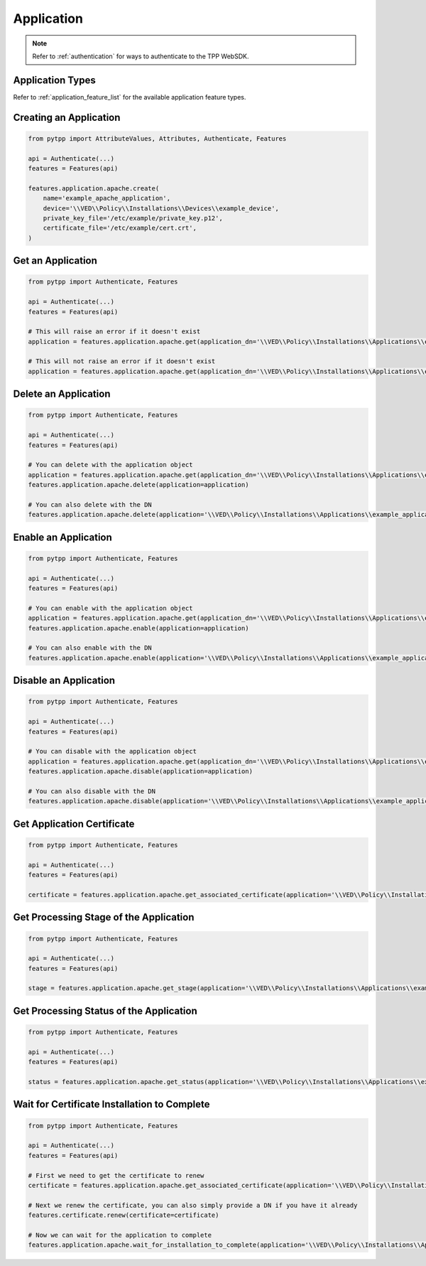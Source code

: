.. _application:

Application
===========

.. note::
    Refer to :ref:`authentication` for ways to authenticate to the TPP WebSDK.

Application Types
-----------------

Refer to :ref:`application_feature_list` for the available application feature types.

Creating an Application
-----------------------

.. code-block:: python

    from pytpp import AttributeValues, Attributes, Authenticate, Features

    api = Authenticate(...)
    features = Features(api)

    features.application.apache.create(
        name='example_apache_application',
        device='\\VED\\Policy\\Installations\\Devices\\example_device',
        private_key_file='/etc/example/private_key.p12',
        certificate_file='/etc/example/cert.crt',
    )

Get an Application
------------------

.. code-block:: python

    from pytpp import Authenticate, Features

    api = Authenticate(...)
    features = Features(api)

    # This will raise an error if it doesn't exist
    application = features.application.apache.get(application_dn='\\VED\\Policy\\Installations\\Applications\\example_application')

    # This will not raise an error if it doesn't exist
    application = features.application.apache.get(application_dn='\\VED\\Policy\\Installations\\Applications\\example_application', raise_error_if_not_exists=False)

Delete an Application
---------------------

.. code-block:: python

    from pytpp import Authenticate, Features

    api = Authenticate(...)
    features = Features(api)

    # You can delete with the application object
    application = features.application.apache.get(application_dn='\\VED\\Policy\\Installations\\Applications\\example_application')
    features.application.apache.delete(application=application)

    # You can also delete with the DN
    features.application.apache.delete(application='\\VED\\Policy\\Installations\\Applications\\example_application')

Enable an Application
---------------------

.. code-block:: python

    from pytpp import Authenticate, Features

    api = Authenticate(...)
    features = Features(api)

    # You can enable with the application object
    application = features.application.apache.get(application_dn='\\VED\\Policy\\Installations\\Applications\\example_application')
    features.application.apache.enable(application=application)

    # You can also enable with the DN
    features.application.apache.enable(application='\\VED\\Policy\\Installations\\Applications\\example_application')

Disable an Application
----------------------

.. code-block:: python

    from pytpp import Authenticate, Features

    api = Authenticate(...)
    features = Features(api)

    # You can disable with the application object
    application = features.application.apache.get(application_dn='\\VED\\Policy\\Installations\\Applications\\example_application')
    features.application.apache.disable(application=application)

    # You can also disable with the DN
    features.application.apache.disable(application='\\VED\\Policy\\Installations\\Applications\\example_application')

Get Application Certificate
---------------------------

.. code-block:: python

    from pytpp import Authenticate, Features

    api = Authenticate(...)
    features = Features(api)

    certificate = features.application.apache.get_associated_certificate(application='\\VED\\Policy\\Installations\\Applications\\example_application')

Get Processing Stage of the Application
---------------------------------------

.. code-block:: python

    from pytpp import Authenticate, Features

    api = Authenticate(...)
    features = Features(api)

    stage = features.application.apache.get_stage(application='\\VED\\Policy\\Installations\\Applications\\example_application')

Get Processing Status of the Application
----------------------------------------

.. code-block:: python

    from pytpp import Authenticate, Features

    api = Authenticate(...)
    features = Features(api)

    status = features.application.apache.get_status(application='\\VED\\Policy\\Installations\\Applications\\example_application')

Wait for Certificate Installation to Complete
---------------------------------------------

.. code-block:: python

    from pytpp import Authenticate, Features

    api = Authenticate(...)
    features = Features(api)

    # First we need to get the certificate to renew
    certificate = features.application.apache.get_associated_certificate(application='\\VED\\Policy\\Installations\\Applications\\example_application')

    # Next we renew the certificate, you can also simply provide a DN if you have it already
    features.certificate.renew(certificate=certificate)

    # Now we can wait for the application to complete
    features.application.apache.wait_for_installation_to_complete(application='\\VED\\Policy\\Installations\\Applications\\example_application')

